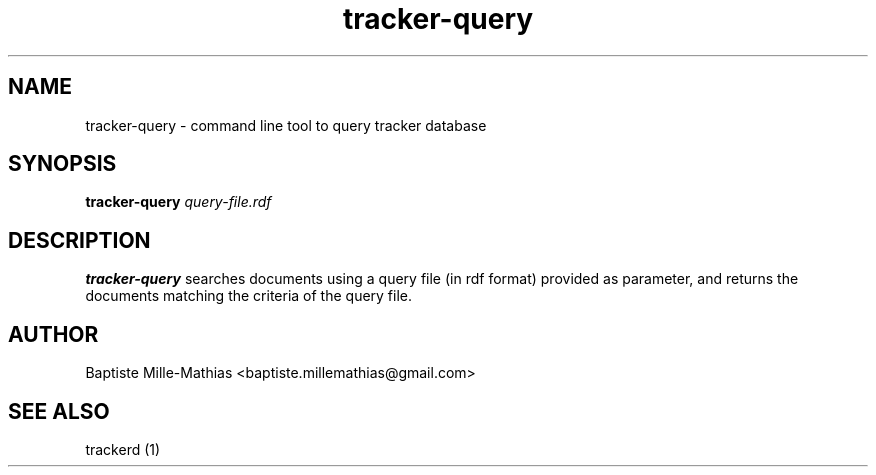 .TH tracker-query 1 "September 2006" "Version 0.5"
.SH NAME
tracker-query \- command line tool to query tracker database 
.SH SYNOPSIS
.B tracker-query
.I query-file.rdf
.SH DESCRIPTION
.B tracker-query
searches documents using a query file (in rdf format) provided as parameter, and
returns the documents matching the criteria of the query file.
.SH AUTHOR
Baptiste Mille-Mathias <baptiste.millemathias@gmail.com>
.SH "SEE ALSO"
trackerd (1)
